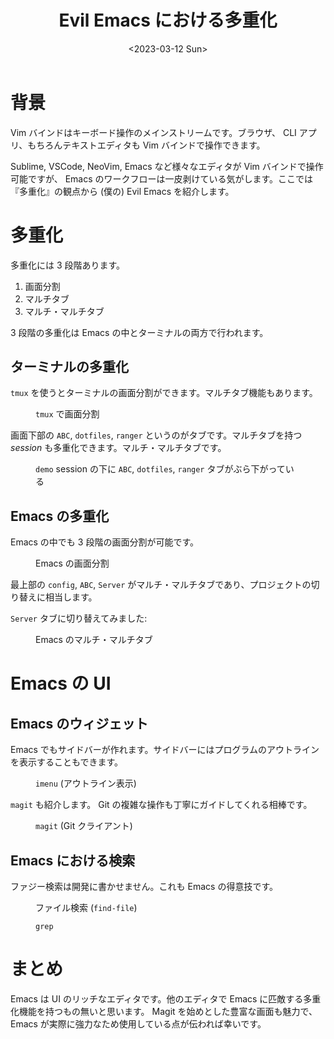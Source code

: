 #+TITLE: Evil Emacs における多重化
#+DATE: <2023-03-12 Sun>
#+FILETAGS: :emacs:

* 背景

Vim バインドはキーボード操作のメインストリームです。ブラウザ、 CLI アプリ、もちろんテキストエディタも Vim バインドで操作できます。

Sublime, VSCode, NeoVim, Emacs など様々なエディタが Vim バインドで操作可能ですが、 Emacs のワークフローは一皮剥けている気がします。ここでは『多重化』の観点から (僕の) Evil Emacs を紹介します。

* 多重化

多重化には 3 段階あります。

1. 画面分割
2. マルチタブ
3. マルチ・マルチタブ

3 段階の多重化は Emacs の中とターミナルの両方で行われます。

** ターミナルの多重化

=tmux= を使うとターミナルの画面分割ができます。マルチタブ機能もあります。

#+CAPTION: =tmux= で画面分割
[[./img/2023-03-terminal.png]]

画面下部の =ABC=, =dotfiles=, =ranger= というのがタブです。マルチタブを持つ /session/ も多重化できます。マルチ・マルチタブです。

#+CAPTION: =demo= session の下に =ABC=, =dotfiles=, =ranger= タブがぶら下がっている
[[./img/2023-03-tmux.png]]

** Emacs の多重化

Emacs の中でも 3 段階の画面分割が可能です。

#+CAPTION: Emacs の画面分割
[[./img/2023-03-windows.png]]

最上部の =config=, =ABC=, =Server= がマルチ・マルチタブであり、プロジェクトの切り替えに相当します。

=Server= タブに切り替えてみました:

#+CAPTION: Emacs のマルチ・マルチタブ
[[./img/2023-03-tabs.png]]

* Emacs の UI

** Emacs のウィジェット

Emacs でもサイドバーが作れます。サイドバーにはプログラムのアウトラインを表示することもできます。

#+CAPTION: =imenu= (アウトライン表示)
[[./img/2023-03-imenu.gif]]

=magit= も紹介します。 Git の複雑な操作も丁寧にガイドしてくれる相棒です。

#+CAPTION: =magit= (Git クライアント)
[[./img/2023-03-magit.png]]

** Emacs における検索

ファジー検索は開発に書かせません。これも Emacs の得意技です。

#+CAPTION: ファイル検索 (=find-file=)
[[./img/2023-03-find-file.png]]

#+CAPTION: =grep=
[[./img/2023-03-grep.png]]

* まとめ

Emacs は UI のリッチなエディタです。他のエディタで Emacs に匹敵する多重化機能を持つもの無いと思います。 Magit を始めとした豊富な画面も魅力で、 Emacs が実際に強力なため使用している点が伝われば幸いです。

